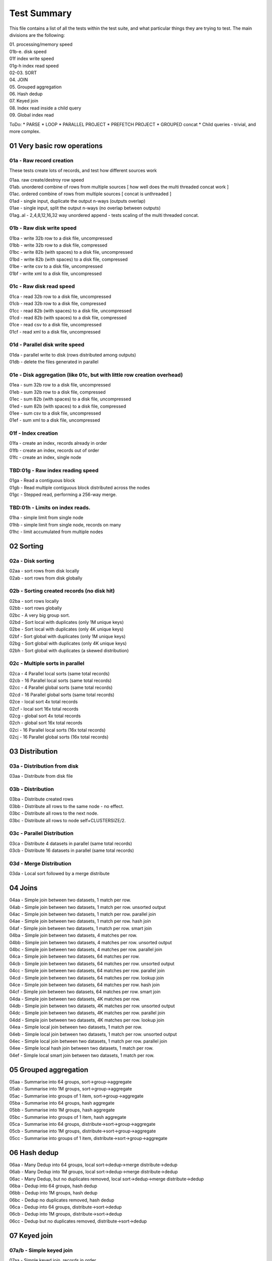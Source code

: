 Test Summary
============

This file contains a list of all the tests within the test suite, and what particular things they are trying to test.  The main divisions are the following:

| 01.     processing/memory speed
| 01b-e.  disk speed
| 01f     index write speed
| 01g-h   index read speed
| 02-03.  SORT
| 04.     JOIN
| 05.     Grouped aggregation
| 06.     Hash dedup
| 07.     Keyed join
| 08.     Index read inside a child query
| 09.     Global index read

ToDo:
* PARSE
* LOOP
* PARALLEL PROJECT
* PREFETCH PROJECT
* GROUPED concat
* Child queries - trivial, and more complex.


01 Very basic row operations
++++++++++++++++++++++++++++

01a - Raw record creation
-------------------------

These tests create lots of records, and test how different sources work

| 01aa. raw create/destroy row speed
| 01ab. unordered combine of rows from multiple sources [ how well does the multi threaded concat work ]
| 01ac. ordered combine of rows from multiple sources [ concat is unthreaded ]
| 01ad - single input, duplicate the output n-ways (outputs overlap)
| 01ae - single input, split the output n-ways (no overlap between outputs)
| 01ag..al - 2,4,8,12,16,32 way unordered append - tests scaling of the multi threaded concat.

01b - Raw disk write speed
--------------------------

| 01ba - write 32b row to a disk file, uncompressed
| 01bb - write 32b row to a disk file, compressed
| 01bc - write 82b (with spaces) to a disk file, uncompressed
| 01bd - write 82b (with spaces) to a disk file, compressed
| 01be - write csv to a disk file, uncompressed
| 01bf - write xml to a disk file, uncompressed

01c - Raw disk read speed
-------------------------

| 01ca - read 32b row to a disk file, uncompressed
| 01cb - read 32b row to a disk file, compressed
| 01cc - read 82b (with spaces) to a disk file, uncompressed
| 01cd - read 82b (with spaces) to a disk file, compressed
| 01ce - read csv to a disk file, uncompressed
| 01cf - read xml to a disk file, uncompressed

01d - Parallel disk write speed
-------------------------------

| 01da - parallel write to disk (rows distributed among outputs)
| 01db - delete the files generated in parallel

01e - Disk aggregation (like 01c, but with little row creation overhead)
------------------------------------------------------------------------

| 01ea - sum 32b row to a disk file, uncompressed
| 01eb - sum 32b row to a disk file, compressed
| 01ec - sum 82b (with spaces) to a disk file, uncompressed
| 01ed - sum 82b (with spaces) to a disk file, compressed
| 01ee - sum csv to a disk file, uncompressed
| 01ef - sum xml to a disk file, uncompressed

01f - Index creation
--------------------

| 01fa - create an index, records already in order
| 01fb - create an index, records out of order
| 01fc - create an index, single node


TBD:01g - Raw index reading speed
---------------------------------

| 01ga - Read a contiguous block
| 01gb - Read multiple contiguous block distributed across the nodes
| 01gc - Stepped read, performing a 256-way merge.

TBD:01h - Limits on index reads.
--------------------------------

| 01ha - simple limit from single node
| 01hb - simple limit from single node, records on many
| 01hc - limit accumulated from multiple nodes
 
02 Sorting
++++++++++

02a - Disk sorting
------------------

| 02aa - sort rows from disk locally
| 02ab - sort rows from disk globally

02b - Sorting created records (no disk hit)
-------------------------------------------

| 02ba - sort rows locally
| 02bb - sort rows globally
| 02bc - A very big group sort.
| 02bd - Sort local with duplicates (only 1M unique keys)
| 02be - Sort local with duplicates (only 4K unique keys)
| 02bf - Sort global with duplicates (only 1M unique keys)
| 02bg - Sort global with duplicates (only 4K unique keys)
| 02bh - Sort global with duplicates (a skewed distribution)

02c - Multiple sorts in parallel
--------------------------------
| 02ca - 4 Parallel local sorts (same total records)
| 02cb - 16 Parallel local sorts (same total records)
| 02cc - 4 Parallel global sorts (same total records)
| 02cd - 16 Parallel global sorts (same total records)
| 02ce - local sort 4x total records
| 02cf - local sort 16x total records
| 02cg - global sort 4x total records
| 02ch - global sort 16x total records
| 02ci - 16 Parallel local sorts (16x total records)
| 02cj - 16 Parallel global sorts (16x total records)

03 Distribution
+++++++++++++++

03a - Distribution from disk
----------------------------
| 03aa - Distribute from disk file

03b - Distribution
------------------
| 03ba - Distribute created rows
| 03bb - Distribute all rows to the same node - no effect.
| 03bc - Distribute all rows to the next node.
| 03bc - Distribute all rows to node self+CLUSTERSIZE/2.

03c - Parallel Distribution
---------------------------
| 03ca - Distribute 4 datasets in parallel (same total records)
| 03cb - Distribute 16 datasets in parallel (same total records)

03d - Merge Distribution
---------------------------
| 03da - Local sort followed by a merge distribute

04 Joins
++++++++

| 04aa - Simple join between two datasets, 1 match per row.
| 04ab - Simple join between two datasets, 1 match per row. unsorted output
| 04ac - Simple join between two datasets, 1 match per row. parallel join
| 04ae - Simple join between two datasets, 1 match per row. hash join
| 04af - Simple join between two datasets, 1 match per row. smart join
| 04ba - Simple join between two datasets, 4 matches per row.
| 04bb - Simple join between two datasets, 4 matches per row. unsorted output
| 04bc - Simple join between two datasets, 4 matches per row. parallel join
| 04ca - Simple join between two datasets, 64 matches per row.
| 04cb - Simple join between two datasets, 64 matches per row. unsorted output
| 04cc - Simple join between two datasets, 64 matches per row. parallel join
| 04cd - Simple join between two datasets, 64 matches per row. lookup join
| 04ce - Simple join between two datasets, 64 matches per row. hash join
| 04cf - Simple join between two datasets, 64 matches per row. smart join
| 04da - Simple join between two datasets, 4K matches per row.
| 04db - Simple join between two datasets, 4K matches per row. unsorted output
| 04dc - Simple join between two datasets, 4K matches per row. parallel join
| 04dd - Simple join between two datasets, 4K matches per row. lookup join
| 04ea - Simple local join between two datasets, 1 match per row.
| 04eb - Simple local join between two datasets, 1 match per row. unsorted output
| 04ec - Simple local join between two datasets, 1 match per row. parallel join
| 04ee - Simple local hash join between two datasets, 1 match per row.
| 04ef - Simple local smart join between two datasets, 1 match per row.

05 Grouped aggregation
++++++++++++++++++++++

| 05aa - Summarise into 64 groups, sort->group->aggregate
| 05ab - Summarise into 1M groups, sort->group->aggregate
| 05ac - Summarise into groups of 1 item, sort->group->aggregate
| 05ba - Summarise into 64 groups, hash aggregate
| 05bb - Summarise into 1M groups, hash aggregate
| 05bc - Summarise into groups of 1 item, hash aggregate
| 05ca - Summarise into 64 groups, distribute->sort->group->aggregate
| 05cb - Summarise into 1M groups, distribute->sort->group->aggregate
| 05cc - Summarise into groups of 1 item, distribute->sort->group->aggregate

06 Hash dedup
+++++++++++++

| 06aa - Many Dedup into 64 groups, local sort->dedup->merge distribute->dedup
| 06ab - Many Dedup into 1M groups, local sort->dedup->merge distribute->dedup
| 06ac - Many Dedup, but no duplicates removed, local sort->dedup->merge distribute->dedup
| 06ba - Dedup into 64 groups, hash dedup
| 06bb - Dedup into 1M groups, hash dedup
| 06bc - Dedup no duplicates removed, hash dedup
| 06ca - Dedup into 64 groups, distribute->sort->dedup
| 06cb - Dedup into 1M groups, distribute->sort->dedup
| 06cc - Dedup but no duplicates removed, distribute->sort->dedup

07 Keyed join
+++++++++++++

07a/b - Simple keyed join
-------------------------

| 07aa - Simple keyed join, records in order
| 07ba - Simple keyed join, records out of order, smaller number
| 07bb - Simple keyed join, records out of order, medium number
| 07bc - Simple keyed join, records out of order, large number

07c - Keyed join with limit (not hit)
-------------------------------------

| 07ca - keyed join, out of order, match(1),limit(1)
| 07cb - keyed join, out of order, match(1),limit(256)
| 07cc - keyed join, in order, match(256),limit(256)

07d - Keyed join with limit,skip (hit)
--------------------------------------

| 07ca - keyed join, out of order, match(>1),limit(1)
| 07cb - keyed join, out of order, match(>1),limit(1), wild component(0)
| 07cc - keyed join, in order, match(255/256),limit(255)

07e - Keyed join with limit,skip,count (hit)
--------------------------------------------

| 07ea - keyed join, out of order, match(>1),limit(1)
| 07eb - keyed join, out of order, match(>1),limit(1), wild component(0)
| 07ec - keyed join, in order, match(255/256),limit(255)

07f - Keyed join with limit,transform (hit)
-------------------------------------------

| 07fa - keyed join, out of order, match(>1),limit(1)
| 07fb - keyed join, out of order, match(>1),limit(1), wild component(0)
| 07fc - keyed join, in order, match(255/256),limit(255)

08 Index read in child
++++++++++++++++++++++

08aa - child index read - 1 match - seeks in order
08ab - child index read - 1 match - seeks out of order
08ba - child index read, prefetch project - 1 match - seeks in order
08bb - child index read, prefetch project - 1 match - seeks out of order
08ca - child stepped index read - 1 match - seeks in order
08cb - child stepped index read - 1 match - seeks out of order
08cc - child stepped index read - 1 match - seeks out of order, wild first component
08cd - child stepped index read - multiple matches - seeks out of order
08da - child stepped index read - multiple matches - seeks in order

09 Global Index read
++++++++++++++++++++

09aa - index read 132000 entries from 2 blocks
09ab - stepped index read 132000 entries from 2 blocks
